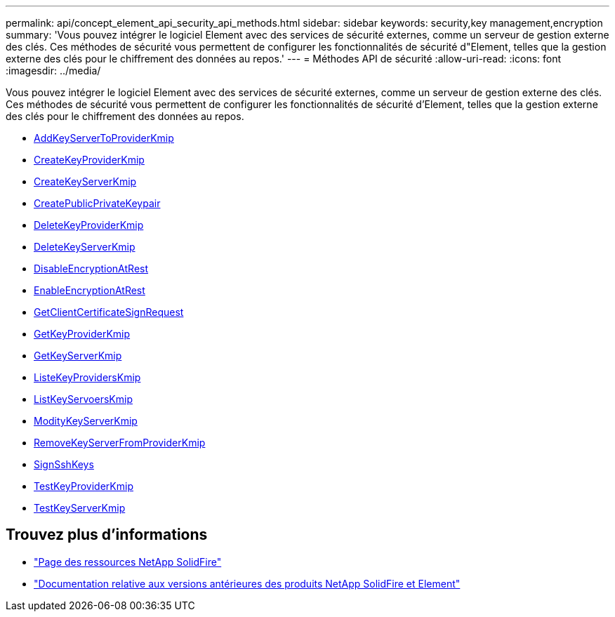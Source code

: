 ---
permalink: api/concept_element_api_security_api_methods.html 
sidebar: sidebar 
keywords: security,key management,encryption 
summary: 'Vous pouvez intégrer le logiciel Element avec des services de sécurité externes, comme un serveur de gestion externe des clés. Ces méthodes de sécurité vous permettent de configurer les fonctionnalités de sécurité d"Element, telles que la gestion externe des clés pour le chiffrement des données au repos.' 
---
= Méthodes API de sécurité
:allow-uri-read: 
:icons: font
:imagesdir: ../media/


[role="lead"]
Vous pouvez intégrer le logiciel Element avec des services de sécurité externes, comme un serveur de gestion externe des clés. Ces méthodes de sécurité vous permettent de configurer les fonctionnalités de sécurité d'Element, telles que la gestion externe des clés pour le chiffrement des données au repos.

* xref:reference_element_api_addkeyservertoproviderkmip.adoc[AddKeyServerToProviderKmip]
* xref:reference_element_api_createkeyproviderkmip.adoc[CreateKeyProviderKmip]
* xref:reference_element_api_createkeyserverkmip.adoc[CreateKeyServerKmip]
* xref:reference_element_api_createpublicprivatekeypair.adoc[CreatePublicPrivateKeypair]
* xref:reference_element_api_deletekeyproviderkmip.adoc[DeleteKeyProviderKmip]
* xref:reference_element_api_deletekeyserverkmip.adoc[DeleteKeyServerKmip]
* xref:reference_element_api_disableencryptionatrest.adoc[DisableEncryptionAtRest]
* xref:reference_element_api_enableencryptionatrest.adoc[EnableEncryptionAtRest]
* xref:reference_element_api_getclientcertificatesignrequest.adoc[GetClientCertificateSignRequest]
* xref:reference_element_api_getkeyproviderkmip.adoc[GetKeyProviderKmip]
* xref:reference_element_api_getkeyserverkmip.adoc[GetKeyServerKmip]
* xref:reference_element_api_listkeyproviderskmip.adoc[ListeKeyProvidersKmip]
* xref:reference_element_api_listkeyserverskmip.adoc[ListKeyServoersKmip]
* xref:reference_element_api_modifykeyserverkmip.adoc[ModityKeyServerKmip]
* xref:reference_element_api_removekeyserverfromproviderkmip.adoc[RemoveKeyServerFromProviderKmip]
* xref:reference_element_api_signsshkeys.adoc[SignSshKeys]
* xref:reference_element_api_testkeyproviderkmip.adoc[TestKeyProviderKmip]
* xref:reference_element_api_testkeyserverkmip.adoc[TestKeyServerKmip]




== Trouvez plus d'informations

* https://www.netapp.com/data-storage/solidfire/documentation/["Page des ressources NetApp SolidFire"^]
* https://docs.netapp.com/sfe-122/topic/com.netapp.ndc.sfe-vers/GUID-B1944B0E-B335-4E0B-B9F1-E960BF32AE56.html["Documentation relative aux versions antérieures des produits NetApp SolidFire et Element"^]

